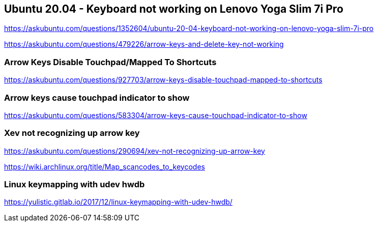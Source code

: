 == Ubuntu 20.04 - Keyboard not working on Lenovo Yoga Slim 7i Pro

https://askubuntu.com/questions/1352604/ubuntu-20-04-keyboard-not-working-on-lenovo-yoga-slim-7i-pro

https://askubuntu.com/questions/479226/arrow-keys-and-delete-key-not-working

=== Arrow Keys Disable Touchpad/Mapped To Shortcuts

https://askubuntu.com/questions/927703/arrow-keys-disable-touchpad-mapped-to-shortcuts

=== Arrow keys cause touchpad indicator to show

https://askubuntu.com/questions/583304/arrow-keys-cause-touchpad-indicator-to-show

=== Xev not recognizing up arrow key

https://askubuntu.com/questions/290694/xev-not-recognizing-up-arrow-key

https://wiki.archlinux.org/title/Map_scancodes_to_keycodes

=== Linux keymapping with udev hwdb

https://yulistic.gitlab.io/2017/12/linux-keymapping-with-udev-hwdb/

